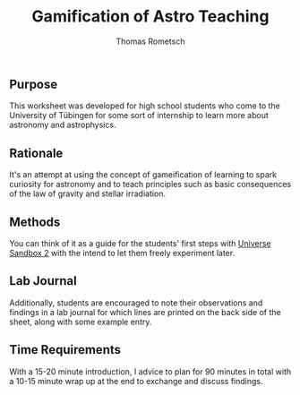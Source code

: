 #+title: Gamification of Astro Teaching
#+author: Thomas Rometsch

** Purpose
This worksheet was developed for high school students who come to the University of Tübingen for some sort of internship to learn more about astronomy and astrophysics.

** Rationale
It's an attempt at using the concept of gameification of learning to spark curiosity for astronomy and to teach principles such as basic consequences of the law of gravity and stellar irradiation.

** Methods
You can think of it as a guide for the students' first steps with [[http://universesandbox.com/][Universe Sandbox 2]] with the intend to let them freely experiment later.

** Lab Journal
Additionally, students are encouraged to note their observations and findings in a lab journal for which lines are printed on the back side of the sheet, along with some example entry.

** Time Requirements
With a 15-20 minute introduction, I advice to plan for 90 minutes in total with a 10-15 minute wrap up at the end to exchange and discuss findings.
